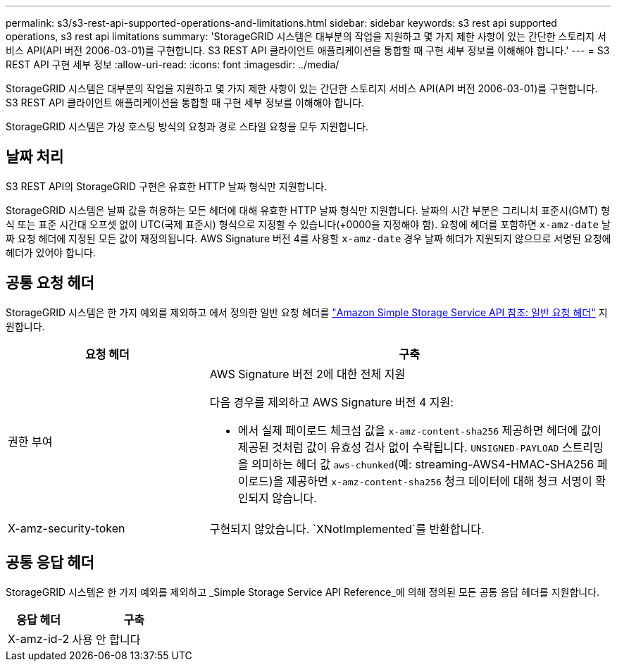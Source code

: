 ---
permalink: s3/s3-rest-api-supported-operations-and-limitations.html 
sidebar: sidebar 
keywords: s3 rest api supported operations, s3 rest api limitations 
summary: 'StorageGRID 시스템은 대부분의 작업을 지원하고 몇 가지 제한 사항이 있는 간단한 스토리지 서비스 API(API 버전 2006-03-01)를 구현합니다. S3 REST API 클라이언트 애플리케이션을 통합할 때 구현 세부 정보를 이해해야 합니다.' 
---
= S3 REST API 구현 세부 정보
:allow-uri-read: 
:icons: font
:imagesdir: ../media/


[role="lead"]
StorageGRID 시스템은 대부분의 작업을 지원하고 몇 가지 제한 사항이 있는 간단한 스토리지 서비스 API(API 버전 2006-03-01)를 구현합니다. S3 REST API 클라이언트 애플리케이션을 통합할 때 구현 세부 정보를 이해해야 합니다.

StorageGRID 시스템은 가상 호스팅 방식의 요청과 경로 스타일 요청을 모두 지원합니다.



== 날짜 처리

S3 REST API의 StorageGRID 구현은 유효한 HTTP 날짜 형식만 지원합니다.

StorageGRID 시스템은 날짜 값을 허용하는 모든 헤더에 대해 유효한 HTTP 날짜 형식만 지원합니다. 날짜의 시간 부분은 그리니치 표준시(GMT) 형식 또는 표준 시간대 오프셋 없이 UTC(국제 표준시) 형식으로 지정할 수 있습니다(+0000을 지정해야 함). 요청에 헤더를 포함하면 `x-amz-date` 날짜 요청 헤더에 지정된 모든 값이 재정의됩니다. AWS Signature 버전 4를 사용할 `x-amz-date` 경우 날짜 헤더가 지원되지 않으므로 서명된 요청에 헤더가 있어야 합니다.



== 공통 요청 헤더

StorageGRID 시스템은 한 가지 예외를 제외하고 에서 정의한 일반 요청 헤더를 https://docs.aws.amazon.com/AmazonS3/latest/API/RESTCommonRequestHeaders.html["Amazon Simple Storage Service API 참조: 일반 요청 헤더"^] 지원합니다.

[cols="1a,2a"]
|===
| 요청 헤더 | 구축 


 a| 
권한 부여
 a| 
AWS Signature 버전 2에 대한 전체 지원

다음 경우를 제외하고 AWS Signature 버전 4 지원:

* 에서 실제 페이로드 체크섬 값을 `x-amz-content-sha256` 제공하면 헤더에 값이 제공된 것처럼 값이 유효성 검사 없이 수락됩니다. `UNSIGNED-PAYLOAD` 스트리밍을 의미하는 헤더 값 `aws-chunked`(예: streaming-AWS4-HMAC-SHA256 페이로드)을 제공하면 `x-amz-content-sha256` 청크 데이터에 대해 청크 서명이 확인되지 않습니다.




 a| 
X-amz-security-token
 a| 
구현되지 않았습니다.  `XNotImplemented`를 반환합니다.

|===


== 공통 응답 헤더

StorageGRID 시스템은 한 가지 예외를 제외하고 _Simple Storage Service API Reference_에 의해 정의된 모든 공통 응답 헤더를 지원합니다.

[cols="1a,2a"]
|===
| 응답 헤더 | 구축 


 a| 
X-amz-id-2
 a| 
사용 안 합니다

|===